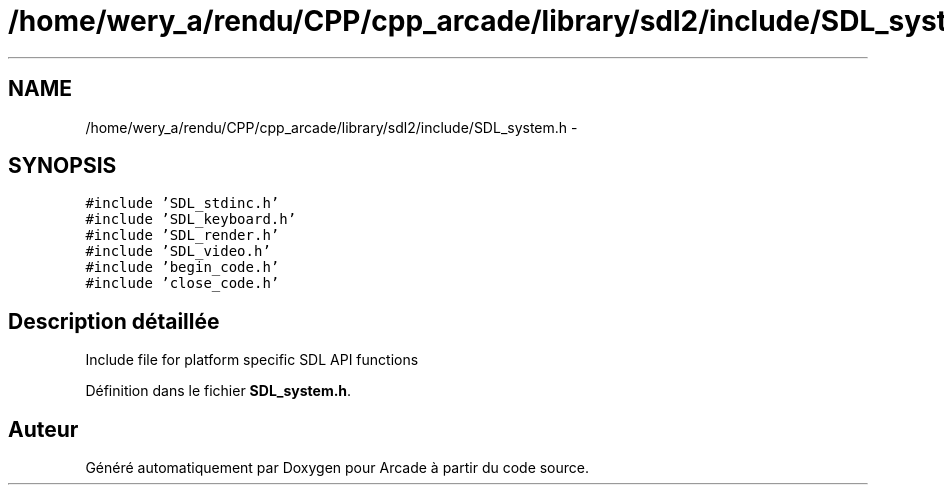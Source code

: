 .TH "/home/wery_a/rendu/CPP/cpp_arcade/library/sdl2/include/SDL_system.h" 3 "Jeudi 31 Mars 2016" "Version 1" "Arcade" \" -*- nroff -*-
.ad l
.nh
.SH NAME
/home/wery_a/rendu/CPP/cpp_arcade/library/sdl2/include/SDL_system.h \- 
.SH SYNOPSIS
.br
.PP
\fC#include 'SDL_stdinc\&.h'\fP
.br
\fC#include 'SDL_keyboard\&.h'\fP
.br
\fC#include 'SDL_render\&.h'\fP
.br
\fC#include 'SDL_video\&.h'\fP
.br
\fC#include 'begin_code\&.h'\fP
.br
\fC#include 'close_code\&.h'\fP
.br

.SH "Description détaillée"
.PP 
Include file for platform specific SDL API functions 
.PP
Définition dans le fichier \fBSDL_system\&.h\fP\&.
.SH "Auteur"
.PP 
Généré automatiquement par Doxygen pour Arcade à partir du code source\&.
